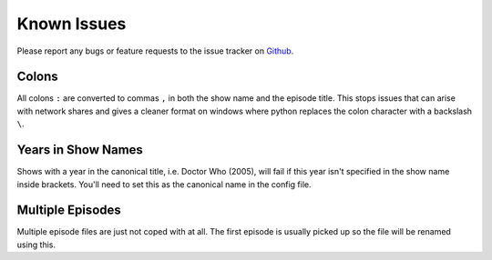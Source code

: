 .. _known-issues:

Known Issues
============

Please report any bugs or feature requests to the issue tracker on `Github`_.

.. _Github: http://github.com/ghickman/tvrenamr/issues

Colons
------

All colons ``:`` are converted to commas ``,`` in both the show name and the episode title. This stops issues that can arise with network shares and gives a cleaner format on windows where python replaces the colon character with a backslash ``\``.

Years in Show Names
-------------------

Shows with a year in the canonical title, i.e. Doctor Who (2005), will fail if this year isn't specified in the show name inside brackets. You'll need to set this as the canonical name in the config file.

Multiple Episodes
-----------------

Multiple episode files are just not coped with at all. The first episode is usually picked up so the file will be renamed using this.
